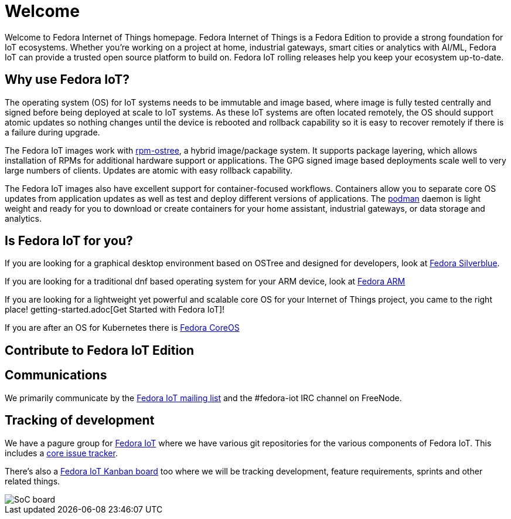 = Welcome

Welcome to Fedora Internet of Things homepage. Fedora Internet of Things is a Fedora Edition to provide a strong foundation for IoT ecosystems. Whether you're working on a project at home, industrial gateways, smart cities or analytics with AI/ML, Fedora IoT can provide a trusted open source platform to build on. Fedora IoT rolling releases help you keep your ecosystem up-to-date.

== Why use Fedora IoT?
The operating system (OS) for IoT systems needs to be immutable and image based, where image is fully tested centrally and signed before being deployed at scale to IoT systems. As these IoT systems are often located remotely, the OS should support atomic updates so nothing changes until the device is rebooted and rollback capability so it is easy to recover remotely if there is a failure during upgrade.

The Fedora IoT images work with https://rpm-ostree.readthedocs.io/en/latest/[rpm-ostree], a hybrid image/package system. It supports package layering, which allows installation of RPMs for additional hardware support or applications. The GPG signed image based deployments scale well to very large numbers of clients. Updates are atomic with easy rollback capability.

The Fedora IoT images also have excellent support for container-focused workflows. Containers allow you to separate core OS updates from application updates as well as test and deploy different versions of applications.  The https://podman.io/[podman] daemon is light weight and ready for you to download or create containers for your home assistant, industrial gateways, or data storage and analytics.

== Is Fedora IoT for you?

If you are looking for a graphical desktop environment based on OSTree and designed for developers, look at https://silverblue.fedoraproject.org/[Fedora Silverblue].

If you are looking for a traditional dnf based operating system for your ARM device, look at https://arm.fedoraproject.org/[Fedora ARM]

If you are looking for a lightweight yet powerful and scalable core OS for your Internet of Things project, you came to the right place! getting-started.adoc[Get Started with Fedora IoT]!

If you are after an OS for Kubernetes there is https://getfedora.org/en/coreos/[Fedora CoreOS]

== Contribute to Fedora IoT Edition
[TODO]


== Communications

We primarily communicate by the https://lists.fedoraproject.org/admin/lists/iot.lists.fedoraproject.org/[Fedora IoT mailing list] and the #fedora-iot IRC channel on FreeNode.

== Tracking of development

We have a pagure group for https://pagure.io/group/fedora-iot[Fedora IoT] where we have various git repositories for the various components of Fedora IoT. This includes a https://pagure.io/fedora-iot/issues[core issue tracker].

There's also a https://tree.taiga.io/project/nullr0ute-fedora-iot/[Fedora IoT Kanban board] too where we will be tracking development, feature requirements, sprints and other related things.

image::iot-fedora.svg[SoC board]
